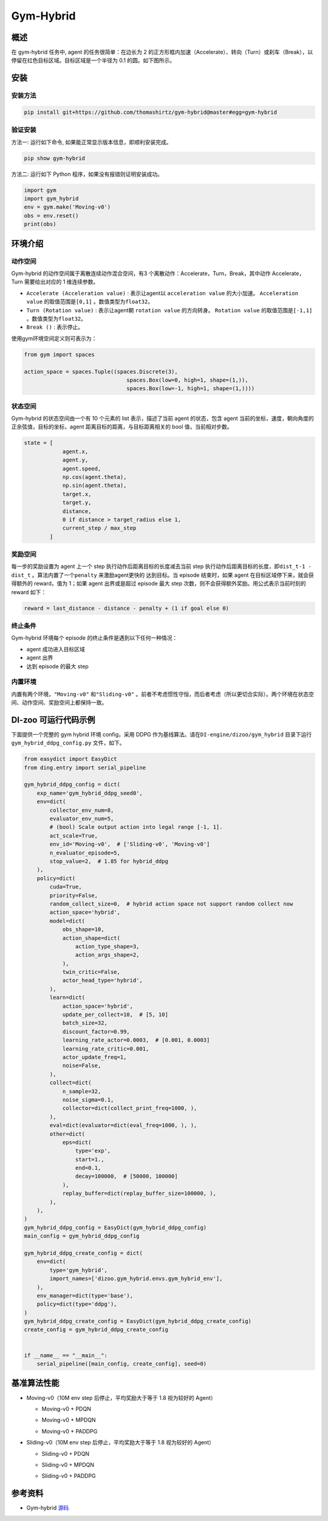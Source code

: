 Gym-Hybrid 
~~~~~~~~~~~~~~~~

概述
=======
在 gym-hybrid 任务中, agent 的任务很简单：在边长为 2 的正方形框内加速（Accelerate）、转向（Turn）或刹车（Break），以停留在红色目标区域。目标区域是一个半径为 0.1 的圆。如下图所示。

.. image:: ./images/hybrid.gif
   :align: center
   :scale: 70%

安装
====

安装方法
--------

.. code:: shell

    pip install git+https://github.com/thomashirtz/gym-hybrid@master#egg=gym-hybrid

验证安装
--------

方法一: 运行如下命令, 如果能正常显示版本信息，即顺利安装完成。

.. code:: shell 

    pip show gym-hybrid


方法二: 运行如下 Python 程序，如果没有报错则证明安装成功。

.. code:: python 

    import gym
    import gym_hybrid
    env = gym.make('Moving-v0')
    obs = env.reset()
    print(obs)  

环境介绍
=========

动作空间
----------

Gym-hybrid 的动作空间属于离散连续动作混合空间，有3 个离散动作：Accelerate，Turn，Break，其中动作 Accelerate，Turn 需要给出对应的 1 维连续参数。

-  \ ``Accelerate (Acceleration value)`` \: 表示让agent以 \ ``acceleration value`` \ 的大小加速。 \ ``Acceleration value`` \ 的取值范围是\ ``[0,1]`` \ 。数值类型为\ ``float32``。
  
-  \ ``Turn (Rotation value)`` \ : 表示让agent朝 \ ``rotation value`` \ 的方向转身。 \ ``Rotation value`` \ 的取值范围是\ ``[-1,1]`` \。数值类型为\ ``float32``。
  
-  \ ``Break ()`` \: 表示停止。

使用gym环境空间定义则可表示为：

.. code:: python
    
    from gym import spaces

    action_space = spaces.Tuple((spaces.Discrete(3),
                                    spaces.Box(low=0, high=1, shape=(1,)),
                                    spaces.Box(low=-1, high=1, shape=(1,))))

状态空间
----------

Gym-hybrid 的状态空间由一个有 10 个元素的 list 表示，描述了当前 agent 的状态，包含 agent 当前的坐标，速度，朝向角度的正余弦值，目标的坐标，agent 距离目标的距离，与目标距离相关的 bool 值，当前相对步数。

.. code:: python

    state = [
                agent.x,
                agent.y,
                agent.speed,
                np.cos(agent.theta),
                np.sin(agent.theta),
                target.x,
                target.y,
                distance,
                0 if distance > target_radius else 1,
                current_step / max_step
            ]

奖励空间
-----------
每一步的奖励设置为 agent 上一个 step 执行动作后距离目标的长度减去当前 step 执行动作后距离目标的长度，即\ ``dist_t-1 - dist_t`` \。算法内置了一个\ ``penalty`` \ 来激励agent更快的
达到目标。当 episode 结束时，如果 agent 在目标区域停下来，就会获得额外的 reward，值为 1；如果 agent 出界或是超过 episode 最大 step 次数，则不会获得额外奖励。用公式表示当前时刻的 reward 如下：

.. code:: python

    reward = last_distance - distance - penalty + (1 if goal else 0)


终止条件
------------
Gym-hybrid 环境每个 episode 的终止条件是遇到以下任何一种情况：

- agent 成功进入目标区域
  
- agent 出界
  
- 达到 episode 的最大 step
  

内置环境
-----------
内置有两个环境，\ ``"Moving-v0"`` \ 和\ ``"Sliding-v0"`` \。前者不考虑惯性守恒，而后者考虑（所以更切合实际）。两个环境在状态空间、动作空间、奖励空间上都保持一致。


DI-zoo 可运行代码示例
=====================

下面提供一个完整的 gym hybrid 环境 config，采用 DDPG 作为基线算法。请在\ ``DI-engine/dizoo/gym_hybrid`` \ 目录下运行\ ``gym_hybrid_ddpg_config.py`` \ 文件，如下。

.. code:: python

    from easydict import EasyDict
    from ding.entry import serial_pipeline

    gym_hybrid_ddpg_config = dict(
        exp_name='gym_hybrid_ddpg_seed0',
        env=dict(
            collector_env_num=8,
            evaluator_env_num=5,
            # (bool) Scale output action into legal range [-1, 1].
            act_scale=True,
            env_id='Moving-v0',  # ['Sliding-v0', 'Moving-v0']
            n_evaluator_episode=5,
            stop_value=2,  # 1.85 for hybrid_ddpg
        ),
        policy=dict(
            cuda=True,
            priority=False,
            random_collect_size=0,  # hybrid action space not support random collect now
            action_space='hybrid',
            model=dict(
                obs_shape=10,
                action_shape=dict(
                    action_type_shape=3,
                    action_args_shape=2,
                ),
                twin_critic=False,
                actor_head_type='hybrid',
            ),
            learn=dict(
                action_space='hybrid',
                update_per_collect=10,  # [5, 10]
                batch_size=32,
                discount_factor=0.99,
                learning_rate_actor=0.0003,  # [0.001, 0.0003]
                learning_rate_critic=0.001,
                actor_update_freq=1,
                noise=False,
            ),
            collect=dict(
                n_sample=32,
                noise_sigma=0.1,
                collector=dict(collect_print_freq=1000, ),
            ),
            eval=dict(evaluator=dict(eval_freq=1000, ), ),
            other=dict(
                eps=dict(
                    type='exp',
                    start=1.,
                    end=0.1,
                    decay=100000,  # [50000, 100000]
                ),
                replay_buffer=dict(replay_buffer_size=100000, ),
            ),
        ),
    )
    gym_hybrid_ddpg_config = EasyDict(gym_hybrid_ddpg_config)
    main_config = gym_hybrid_ddpg_config

    gym_hybrid_ddpg_create_config = dict(
        env=dict(
            type='gym_hybrid',
            import_names=['dizoo.gym_hybrid.envs.gym_hybrid_env'],
        ),
        env_manager=dict(type='base'),
        policy=dict(type='ddpg'),
    )
    gym_hybrid_ddpg_create_config = EasyDict(gym_hybrid_ddpg_create_config)
    create_config = gym_hybrid_ddpg_create_config


    if __name__ == "__main__":
        serial_pipeline([main_config, create_config], seed=0)


基准算法性能
============

-  Moving-v0（10M env step 后停止，平均奖励大于等于 1.8 视为较好的 Agent）

   - Moving-v0 + PDQN

   .. image:: images/gym_hybrid_Moving-v0_pdqn.png
     :align: center

   - Moving-v0 + MPDQN

   .. image:: images/gym_hybrid_Moving-v0_mpdqn.png
     :align: center

   - Moving-v0 + PADDPG

   .. image:: images/gym_hybrid_Moving-v0_paddpg.png
     :align: center


-  Sliding-v0（10M env step 后停止，平均奖励大于等于 1.8 视为较好的 Agent）

   - Sliding-v0 + PDQN

   .. image:: images/gym_hybrid_Sliding-v0_pdqn.png
     :align: center

   - Sliding-v0 + MPDQN

   .. image:: images/gym_hybrid_Sliding-v0_mpdqn.png
     :align: center

   - Sliding-v0 + PADDPG

   .. image:: images/gym_hybrid_Sliding-v0_paddpg.png
     :align: center

参考资料
=====================
- Gym-hybrid `源码 <https://github.com/thomashirtz/gym-hybrid>`__

